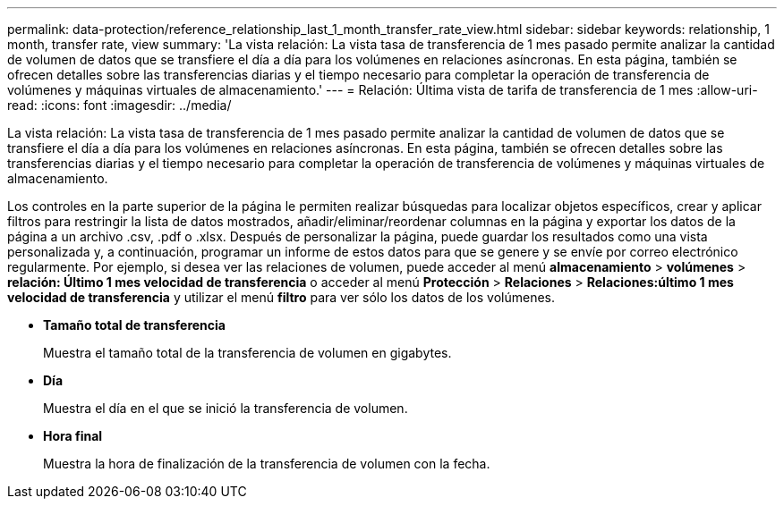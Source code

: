 ---
permalink: data-protection/reference_relationship_last_1_month_transfer_rate_view.html 
sidebar: sidebar 
keywords: relationship, 1 month, transfer rate, view 
summary: 'La vista relación: La vista tasa de transferencia de 1 mes pasado permite analizar la cantidad de volumen de datos que se transfiere el día a día para los volúmenes en relaciones asíncronas. En esta página, también se ofrecen detalles sobre las transferencias diarias y el tiempo necesario para completar la operación de transferencia de volúmenes y máquinas virtuales de almacenamiento.' 
---
= Relación: Última vista de tarifa de transferencia de 1 mes
:allow-uri-read: 
:icons: font
:imagesdir: ../media/


[role="lead"]
La vista relación: La vista tasa de transferencia de 1 mes pasado permite analizar la cantidad de volumen de datos que se transfiere el día a día para los volúmenes en relaciones asíncronas. En esta página, también se ofrecen detalles sobre las transferencias diarias y el tiempo necesario para completar la operación de transferencia de volúmenes y máquinas virtuales de almacenamiento.

Los controles en la parte superior de la página le permiten realizar búsquedas para localizar objetos específicos, crear y aplicar filtros para restringir la lista de datos mostrados, añadir/eliminar/reordenar columnas en la página y exportar los datos de la página a un archivo .csv, .pdf o .xlsx. Después de personalizar la página, puede guardar los resultados como una vista personalizada y, a continuación, programar un informe de estos datos para que se genere y se envíe por correo electrónico regularmente. Por ejemplo, si desea ver las relaciones de volumen, puede acceder al menú *almacenamiento* > *volúmenes* > *relación: Último 1 mes velocidad de transferencia* o acceder al menú *Protección* > *Relaciones* > *Relaciones:último 1 mes velocidad de transferencia* y utilizar el menú *filtro* para ver sólo los datos de los volúmenes.

* *Tamaño total de transferencia*
+
Muestra el tamaño total de la transferencia de volumen en gigabytes.

* *Día*
+
Muestra el día en el que se inició la transferencia de volumen.

* *Hora final*
+
Muestra la hora de finalización de la transferencia de volumen con la fecha.


